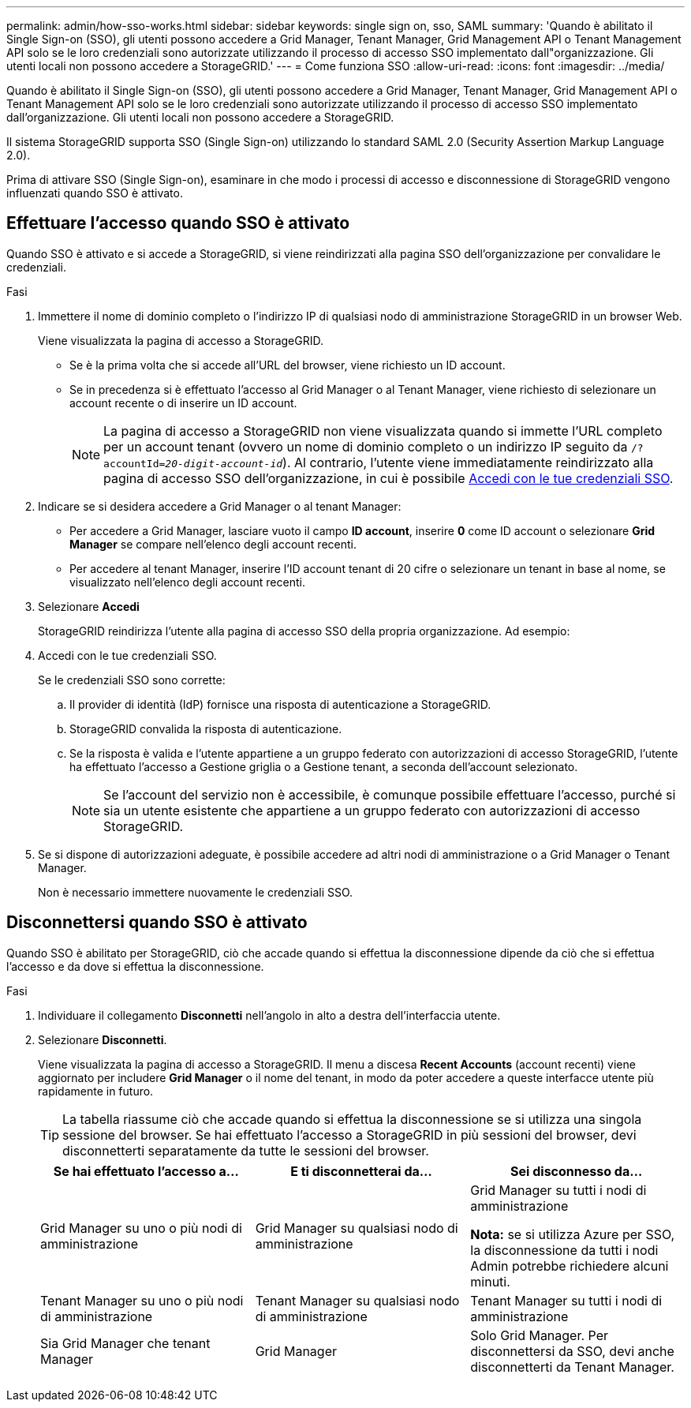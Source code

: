 ---
permalink: admin/how-sso-works.html 
sidebar: sidebar 
keywords: single sign on, sso, SAML 
summary: 'Quando è abilitato il Single Sign-on (SSO), gli utenti possono accedere a Grid Manager, Tenant Manager, Grid Management API o Tenant Management API solo se le loro credenziali sono autorizzate utilizzando il processo di accesso SSO implementato dall"organizzazione. Gli utenti locali non possono accedere a StorageGRID.' 
---
= Come funziona SSO
:allow-uri-read: 
:icons: font
:imagesdir: ../media/


[role="lead"]
Quando è abilitato il Single Sign-on (SSO), gli utenti possono accedere a Grid Manager, Tenant Manager, Grid Management API o Tenant Management API solo se le loro credenziali sono autorizzate utilizzando il processo di accesso SSO implementato dall'organizzazione. Gli utenti locali non possono accedere a StorageGRID.

Il sistema StorageGRID supporta SSO (Single Sign-on) utilizzando lo standard SAML 2.0 (Security Assertion Markup Language 2.0).

Prima di attivare SSO (Single Sign-on), esaminare in che modo i processi di accesso e disconnessione di StorageGRID vengono influenzati quando SSO è attivato.



== Effettuare l'accesso quando SSO è attivato

Quando SSO è attivato e si accede a StorageGRID, si viene reindirizzati alla pagina SSO dell'organizzazione per convalidare le credenziali.

.Fasi
. Immettere il nome di dominio completo o l'indirizzo IP di qualsiasi nodo di amministrazione StorageGRID in un browser Web.
+
Viene visualizzata la pagina di accesso a StorageGRID.

+
** Se è la prima volta che si accede all'URL del browser, viene richiesto un ID account.
** Se in precedenza si è effettuato l'accesso al Grid Manager o al Tenant Manager, viene richiesto di selezionare un account recente o di inserire un ID account.
+

NOTE: La pagina di accesso a StorageGRID non viene visualizzata quando si immette l'URL completo per un account tenant (ovvero un nome di dominio completo o un indirizzo IP seguito da `/?accountId=_20-digit-account-id_`). Al contrario, l'utente viene immediatamente reindirizzato alla pagina di accesso SSO dell'organizzazione, in cui è possibile <<signin_sso,Accedi con le tue credenziali SSO>>.



. Indicare se si desidera accedere a Grid Manager o al tenant Manager:
+
** Per accedere a Grid Manager, lasciare vuoto il campo *ID account*, inserire *0* come ID account o selezionare *Grid Manager* se compare nell'elenco degli account recenti.
** Per accedere al tenant Manager, inserire l'ID account tenant di 20 cifre o selezionare un tenant in base al nome, se visualizzato nell'elenco degli account recenti.


. Selezionare *Accedi*
+
StorageGRID reindirizza l'utente alla pagina di accesso SSO della propria organizzazione. Ad esempio:

. [[signin_sso]]Accedi con le tue credenziali SSO.
+
Se le credenziali SSO sono corrette:

+
.. Il provider di identità (IdP) fornisce una risposta di autenticazione a StorageGRID.
.. StorageGRID convalida la risposta di autenticazione.
.. Se la risposta è valida e l'utente appartiene a un gruppo federato con autorizzazioni di accesso StorageGRID, l'utente ha effettuato l'accesso a Gestione griglia o a Gestione tenant, a seconda dell'account selezionato.
+

NOTE: Se l'account del servizio non è accessibile, è comunque possibile effettuare l'accesso, purché si sia un utente esistente che appartiene a un gruppo federato con autorizzazioni di accesso StorageGRID.



. Se si dispone di autorizzazioni adeguate, è possibile accedere ad altri nodi di amministrazione o a Grid Manager o Tenant Manager.
+
Non è necessario immettere nuovamente le credenziali SSO.





== Disconnettersi quando SSO è attivato

Quando SSO è abilitato per StorageGRID, ciò che accade quando si effettua la disconnessione dipende da ciò che si effettua l'accesso e da dove si effettua la disconnessione.

.Fasi
. Individuare il collegamento *Disconnetti* nell'angolo in alto a destra dell'interfaccia utente.
. Selezionare *Disconnetti*.
+
Viene visualizzata la pagina di accesso a StorageGRID. Il menu a discesa *Recent Accounts* (account recenti) viene aggiornato per includere *Grid Manager* o il nome del tenant, in modo da poter accedere a queste interfacce utente più rapidamente in futuro.

+

TIP: La tabella riassume ciò che accade quando si effettua la disconnessione se si utilizza una singola sessione del browser. Se hai effettuato l'accesso a StorageGRID in più sessioni del browser, devi disconnetterti separatamente da tutte le sessioni del browser.

+
[cols="1a,1a,1a"]
|===
| Se hai effettuato l'accesso a... | E ti disconnetterai da... | Sei disconnesso da... 


 a| 
Grid Manager su uno o più nodi di amministrazione
 a| 
Grid Manager su qualsiasi nodo di amministrazione
 a| 
Grid Manager su tutti i nodi di amministrazione

*Nota:* se si utilizza Azure per SSO, la disconnessione da tutti i nodi Admin potrebbe richiedere alcuni minuti.



 a| 
Tenant Manager su uno o più nodi di amministrazione
 a| 
Tenant Manager su qualsiasi nodo di amministrazione
 a| 
Tenant Manager su tutti i nodi di amministrazione



 a| 
Sia Grid Manager che tenant Manager
 a| 
Grid Manager
 a| 
Solo Grid Manager. Per disconnettersi da SSO, devi anche disconnetterti da Tenant Manager.



 a| 
Manager tenant
 a| 
Solo il tenant manager. Per disconnettersi da SSO, è inoltre necessario disconnettersi da Grid Manager.

|===

